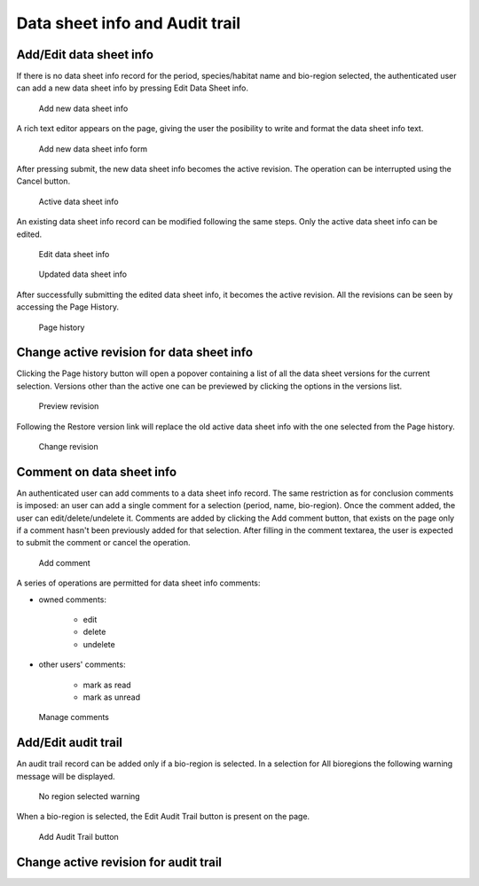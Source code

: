 Data sheet info and Audit trail
===============================

Add/Edit data sheet info
------------------------

If there is no data sheet info record for the period, species/habitat name and
bio-region selected, the authenticated user can add a new data sheet info by
pressing Edit Data Sheet info.

.. figure:: images/add_new_dsi.png
   :alt: Add new data sheet info

   Add new data sheet info

A rich text editor appears on the page, giving the user the posibility to write
and format the data sheet info text.

.. figure:: images/edit_dsi.png
   :alt: Add new data sheet info form

   Add new data sheet info form

After pressing submit, the new data sheet info becomes the active revision.
The operation can be interrupted using the Cancel button.

.. figure:: images/saved_dsi.png
   :alt: Active data sheet info

   Active data sheet info

An existing data sheet info record can be modified following the same steps.
Only the active data sheet info can be edited.

.. figure:: images/edit_dsi2.png
   :alt: Edit data sheet info

   Edit data sheet info

.. figure:: images/saved_dsi2.png
   :alt: Updated data sheet info

   Updated data sheet info

After successfully submitting the edited data sheet info, it becomes the active
revision. All the revisions can be seen by accessing the Page History.

.. figure:: images/page_history_dsi.png
   :alt: Page history

   Page history

Change active revision for data sheet info
------------------------------------------

Clicking the Page history button will open a popover containing a list of all
the data sheet versions for the current selection. Versions other than the
active one can be previewed by clicking the options in the versions list.

.. figure:: images/preview_revision.png
   :alt: Preview revision

   Preview revision

Following the Restore version link will replace the old active data sheet info
with the one selected from the Page history.

.. figure:: images/change_revision.png
   :alt: Change revision

   Change revision

Comment on data sheet info
--------------------------

An authenticated user can add comments to a data sheet info record. The same
restriction as for conclusion comments is imposed: an user can add a single
comment for a selection (period, name, bio-region). Once the comment added, the
user can edit/delete/undelete it.
Comments are added by clicking the Add comment button, that exists on the page
only if a comment hasn't been previously added for that selection.
After filling in the comment textarea, the user is expected to submit the
comment or cancel the operation.

.. figure:: images/add_comment_dsi.png
   :alt: Add comment

   Add comment

A series of operations are permitted for data sheet info comments:

* owned comments:

    * edit
    * delete
    * undelete

* other users' comments:

    * mark as read
    * mark as unread

.. figure:: images/manage_comment_dsi.png
   :alt: Manage comments

   Manage comments

Add/Edit audit trail
--------------------

An audit trail record can be added only if a bio-region is selected. In a
selection for All bioregions the following warning message will be displayed.

.. figure:: images/all_bioreg_at.png
   :alt: No region selected warning

   No region selected warning

When a bio-region is selected, the Edit Audit Trail button is present on the
page.

.. figure:: images/add_at_button.png
   :alt: Add Audit Trail button

   Add Audit Trail button

Change active revision for audit trail
--------------------------------------
